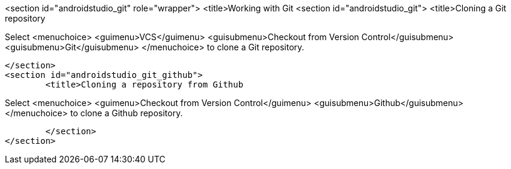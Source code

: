 <section id="androidstudio_git" role="wrapper">
	<title>Working with Git
	<section id="androidstudio_git">
		<title>Cloning a Git repository
		
Select
<menuchoice>
	<guimenu>VCS</guimenu>
	<guisubmenu>Checkout from Version Control</guisubmenu>
	<guisubmenu>Git</guisubmenu>
</menuchoice>
to clone a Git repository.
		
	</section>
	<section id="androidstudio_git_github">
		<title>Cloning a repository from Github

		
Select
<menuchoice>
	<guimenu>Checkout from Version Control</guimenu>
	<guisubmenu>Github</guisubmenu>
</menuchoice>
to clone a Github repository.
		


	</section>
</section>
